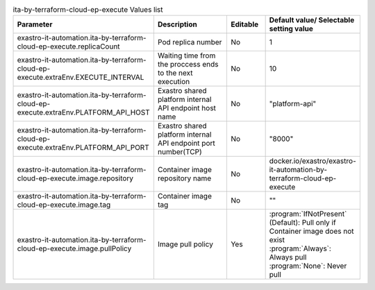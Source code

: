 
.. list-table:: ita-by-terraform-cloud-ep-execute Values list
   :widths: 25 25 10 20
   :header-rows: 1
   :align: left
   :class: filter-table

   * - Parameter
     - Description
     - Editable
     - Default value/ Selectable setting value
   * - exastro-it-automation.ita-by-terraform-cloud-ep-execute.replicaCount
     - Pod replica number
     - No
     - 1
   * - exastro-it-automation.ita-by-terraform-cloud-ep-execute.extraEnv.EXECUTE_INTERVAL
     - Waiting time from the proccess ends to the next execution
     - No
     - 10
   * - exastro-it-automation.ita-by-terraform-cloud-ep-execute.extraEnv.PLATFORM_API_HOST
     - Exastro shared platform internal API endpoint host name
     - No
     - "platform-api"
   * - exastro-it-automation.ita-by-terraform-cloud-ep-execute.extraEnv.PLATFORM_API_PORT
     - Exastro shared platform internal API endpoint port number(TCP)
     - No
     - "8000"
   * - exastro-it-automation.ita-by-terraform-cloud-ep-execute.image.repository
     - Container image repository name
     - No
     - docker.io/exastro/exastro-it-automation-by-terraform-cloud-ep-execute
   * - exastro-it-automation.ita-by-terraform-cloud-ep-execute.image.tag
     - Container image tag
     - No
     - ""
   * - exastro-it-automation.ita-by-terraform-cloud-ep-execute.image.pullPolicy
     - Image pull policy
     - Yes
     - | :program:`IfNotPresent` (Default): Pull only if Container image does not exist
       | :program:`Always`: Always pull
       | :program:`None`: Never pull
